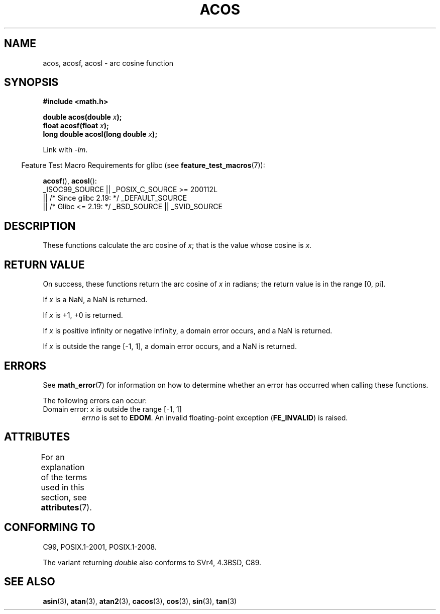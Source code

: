 .\" Copyright 1993 David Metcalfe (david@prism.demon.co.uk)
.\" and Copyright 2008, Linux Foundation, written by Michael Kerrisk
.\"     <mtk.manpages@gmail.com>
.\"
.\" %%%LICENSE_START(VERBATIM)
.\" Permission is granted to make and distribute verbatim copies of this
.\" manual provided the copyright notice and this permission notice are
.\" preserved on all copies.
.\"
.\" Permission is granted to copy and distribute modified versions of this
.\" manual under the conditions for verbatim copying, provided that the
.\" entire resulting derived work is distributed under the terms of a
.\" permission notice identical to this one.
.\"
.\" Since the Linux kernel and libraries are constantly changing, this
.\" manual page may be incorrect or out-of-date.  The author(s) assume no
.\" responsibility for errors or omissions, or for damages resulting from
.\" the use of the information contained herein.  The author(s) may not
.\" have taken the same level of care in the production of this manual,
.\" which is licensed free of charge, as they might when working
.\" professionally.
.\"
.\" Formatted or processed versions of this manual, if unaccompanied by
.\" the source, must acknowledge the copyright and authors of this work.
.\" %%%LICENSE_END
.\"
.\" References consulted:
.\"     Linux libc source code
.\"     Lewine's _POSIX Programmer's Guide_ (O'Reilly & Associates, 1991)
.\"     386BSD man pages
.\" Modified 1993-07-24 by Rik Faith (faith@cs.unc.edu)
.\" Modified 2002-07-25 by Walter Harms
.\" 	(walter.harms@informatik.uni-oldenburg.de)
.\"
.TH ACOS 3  2017-09-15 "" "Linux Programmer's Manual"
.SH NAME
acos, acosf, acosl \- arc cosine function
.SH SYNOPSIS
.nf
.B #include <math.h>
.PP
.BI "double acos(double " x );
.BI "float acosf(float " x );
.BI "long double acosl(long double " x );
.fi
.PP
Link with \fI\-lm\fP.
.PP
.RS -4
Feature Test Macro Requirements for glibc (see
.BR feature_test_macros (7)):
.RE
.PP
.BR acosf (),
.BR acosl ():
.nf
    _ISOC99_SOURCE || _POSIX_C_SOURCE >= 200112L
        || /* Since glibc 2.19: */ _DEFAULT_SOURCE
        || /* Glibc <= 2.19: */ _BSD_SOURCE || _SVID_SOURCE
.fi
.SH DESCRIPTION
These functions calculate the arc cosine of
.IR x ;
that is
the value whose cosine is
.IR x .
.SH RETURN VALUE
On success, these functions return the arc cosine of
.IR x
in radians; the return value is in the range [0,\ pi].
.PP
If
.I x
is a NaN, a NaN is returned.
.PP
If
.I x
is +1,
+0 is returned.
.PP
If
.I x
is positive infinity or negative infinity,
a domain error occurs,
and a NaN is returned.
.PP
If
.I x
is outside the range [\-1,\ 1],
a domain error occurs,
and a NaN is returned.
.SH ERRORS
See
.BR math_error (7)
for information on how to determine whether an error has occurred
when calling these functions.
.PP
The following errors can occur:
.TP
Domain error: \fIx\fP is outside the range [\-1,\ 1]
.I errno
is set to
.BR EDOM .
An invalid floating-point exception
.RB ( FE_INVALID )
is raised.
.SH ATTRIBUTES
For an explanation of the terms used in this section, see
.BR attributes (7).
.ad l
.nh
.TS
allbox;
lbx lb lb
l l l.
Interface	Attribute	Value
T{
.BR acos (),
.BR acosf (),
.BR acosl ()
T}	Thread safety	MT-Safe
.TE
.hy
.ad
.sp 1
.SH CONFORMING TO
C99, POSIX.1-2001, POSIX.1-2008.
.PP
The variant returning
.I double
also conforms to
SVr4, 4.3BSD, C89.
.SH SEE ALSO
.BR asin (3),
.BR atan (3),
.BR atan2 (3),
.BR cacos (3),
.BR cos (3),
.BR sin (3),
.BR tan (3)
